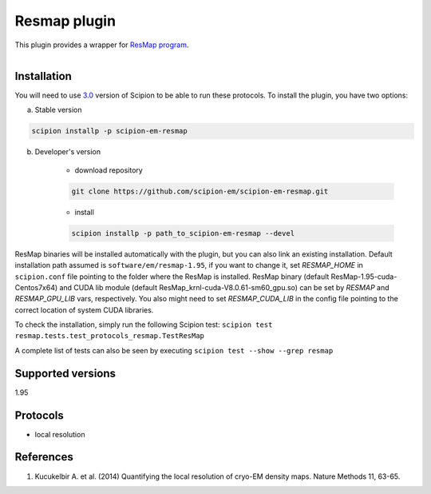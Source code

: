 =============
Resmap plugin
=============

This plugin provides a wrapper for `ResMap program <https://sourceforge.net/projects/resmap-latest>`_.

.. figure:: http://scipion-test.cnb.csic.es:9980/badges/resmap_devel.svg
   :align: left
   :alt: build status

Installation
------------

You will need to use `3.0 <https://github.com/I2PC/scipion/releases/tag/V2.0.0>`_ version of Scipion to be able to run these protocols. To install the plugin, you have two options:

a) Stable version

.. code-block::

    scipion installp -p scipion-em-resmap

b) Developer's version

    * download repository

    .. code-block::

        git clone https://github.com/scipion-em/scipion-em-resmap.git

    * install

    .. code-block::

        scipion installp -p path_to_scipion-em-resmap --devel

ResMap binaries will be installed automatically with the plugin, but you can also link an existing installation.
Default installation path assumed is ``software/em/resmap-1.95``, if you want to change it, set *RESMAP_HOME* in ``scipion.conf`` file pointing to the folder where the ResMap is installed. ResMap binary (default ResMap-1.95-cuda-Centos7x64) and CUDA lib module (default ResMap_krnl-cuda-V8.0.61-sm60_gpu.so) can be set by *RESMAP* and *RESMAP_GPU_LIB* vars, respectively.
You also might need to set *RESMAP_CUDA_LIB* in the config file pointing to the correct location of system CUDA libraries.

To check the installation, simply run the following Scipion test: ``scipion test resmap.tests.test_protocols_resmap.TestResMap``

A complete list of tests can also be seen by executing ``scipion test --show --grep resmap``

Supported versions
------------------

1.95

Protocols
---------

* local resolution

References
----------

1. Kucukelbir A. et al. (2014) Quantifying the local resolution of cryo-EM density maps. Nature Methods 11, 63-65.
